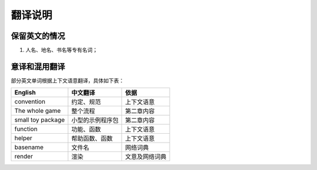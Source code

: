 
翻译说明
============================================

保留英文的情况
--------------

1. 人名、地名、书名等专有名词；


意译和混用翻译
--------------

部分英文单词根据上下文语意翻译，具体如下表：

================== =================== ================
English            中文翻译             依据
================== =================== ================
convention         约定、规范           上下文语意
The whole game     整个流程             第二章内容
small toy package  小型的示例程序包     第二章内容
function           功能、函数           上下文语意
helper             帮助函数、函数       上下文语意
basename           文件名               网络词典
render             渲染                 文意及网络词典
================== =================== ================
